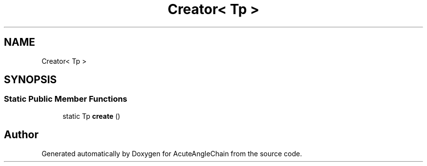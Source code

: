 .TH "Creator< Tp >" 3 "Sun Jun 3 2018" "AcuteAngleChain" \" -*- nroff -*-
.ad l
.nh
.SH NAME
Creator< Tp >
.SH SYNOPSIS
.br
.PP
.SS "Static Public Member Functions"

.in +1c
.ti -1c
.RI "static Tp \fBcreate\fP ()"
.br
.in -1c

.SH "Author"
.PP 
Generated automatically by Doxygen for AcuteAngleChain from the source code\&.
